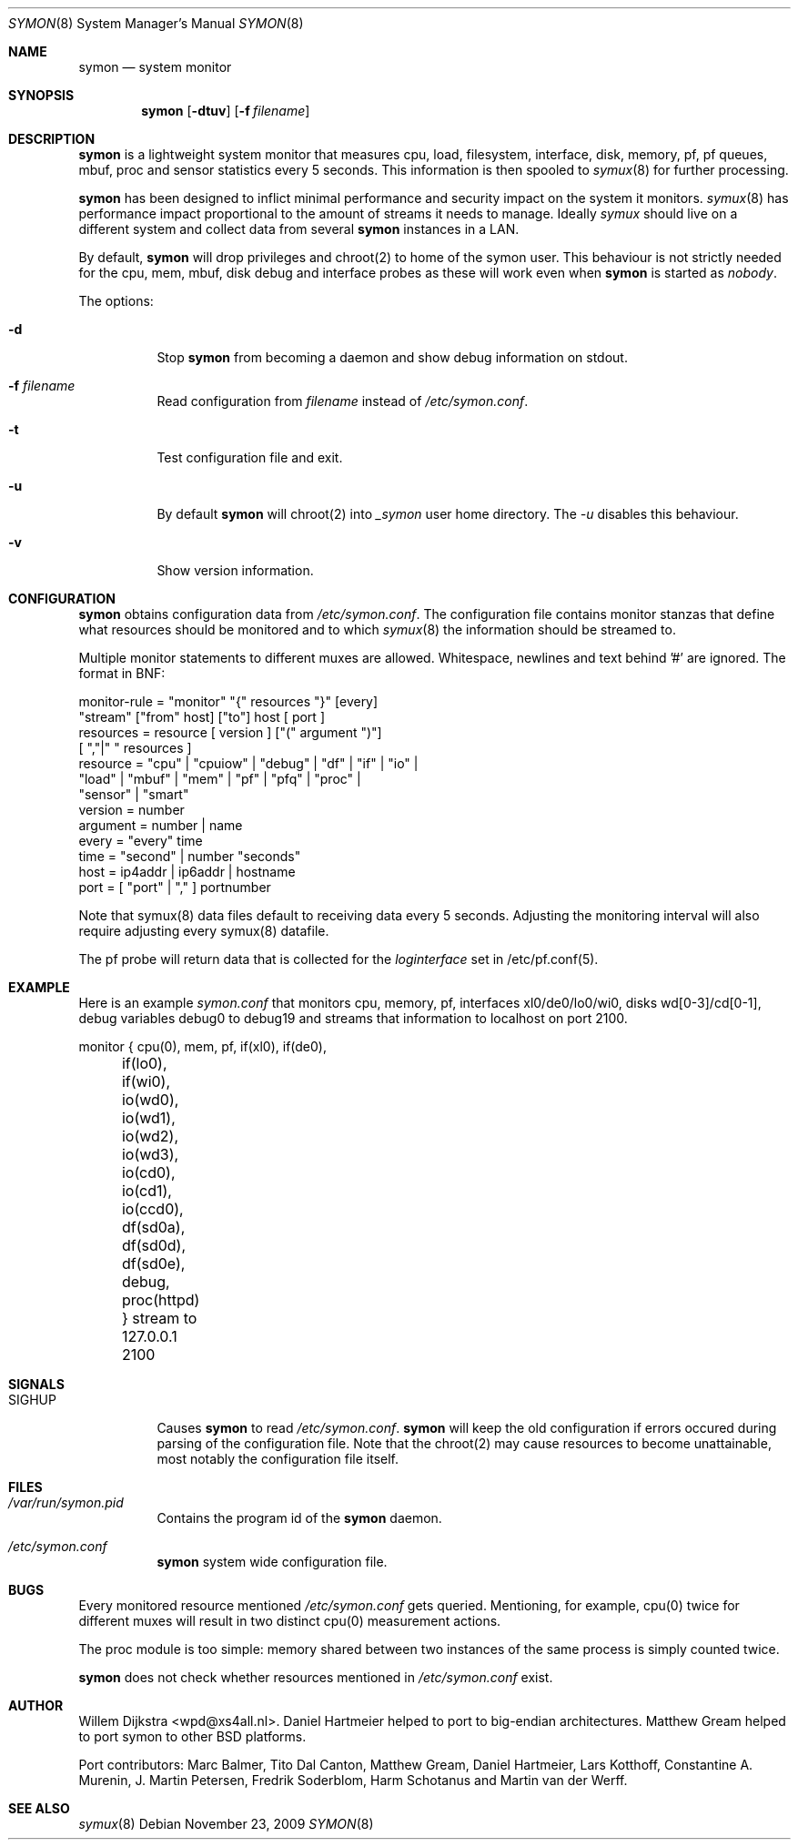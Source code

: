 .\"  -*- nroff -*-
.\"
.\" Copyright (c) 2001-2010 Willem Dijkstra
.\" All rights reserved.
.\"
.\" Redistribution and use in source and binary forms, with or without
.\" modification, are permitted provided that the following conditions
.\" are met:
.\"
.\"    - Redistributions of source code must retain the above copyright
.\"      notice, this list of conditions and the following disclaimer.
.\"    - Redistributions in binary form must reproduce the above
.\"      copyright notice, this list of conditions and the following
.\"      disclaimer in the documentation and/or other materials provided
.\"      with the distribution.
.\"
.\" THIS SOFTWARE IS PROVIDED BY THE COPYRIGHT HOLDERS AND CONTRIBUTORS
.\" "AS IS" AND ANY EXPRESS OR IMPLIED WARRANTIES, INCLUDING, BUT NOT
.\" LIMITED TO, THE IMPLIED WARRANTIES OF MERCHANTABILITY AND FITNESS
.\" FOR A PARTICULAR PURPOSE ARE DISCLAIMED. IN NO EVENT SHALL THE
.\" COPYRIGHT HOLDERS OR CONTRIBUTORS BE LIABLE FOR ANY DIRECT, INDIRECT,
.\" INCIDENTAL, SPECIAL, EXEMPLARY, OR CONSEQUENTIAL DAMAGES (INCLUDING,
.\" BUT NOT LIMITED TO, PROCUREMENT OF SUBSTITUTE GOODS OR SERVICES;
.\" LOSS OF USE, DATA, OR PROFITS; OR BUSINESS INTERRUPTION) HOWEVER
.\" CAUSED AND ON ANY THEORY OF LIABILITY, WHETHER IN CONTRACT, STRICT
.\" LIABILITY, OR TORT (INCLUDING NEGLIGENCE OR OTHERWISE) ARISING IN
.\" ANY WAY OUT OF THE USE OF THIS SOFTWARE, EVEN IF ADVISED OF THE
.\" POSSIBILITY OF SUCH DAMAGE.
.\"
.Dd November 23, 2009
.Dt SYMON 8
.Os
.Sh NAME
.Nm symon
.Nd system monitor
.Sh SYNOPSIS
.Nm
.Op Fl dtuv
.Op Fl f Ar filename
.Pp
.Sh DESCRIPTION
.Nm
is a lightweight system monitor that measures cpu, load, filesystem, interface, disk,
memory, pf, pf queues, mbuf, proc and sensor statistics every 5 seconds. This
information is then spooled to
.Xr symux 8
for further processing.
.Pp
.Nm
has been designed to inflict minimal performance and security impact on
the system it monitors.
.Xr symux 8
has performance impact proportional to the amount of streams it needs to
manage. Ideally
.Xr symux
should live on a different system and collect data from several
.Nm
instances in a LAN.
.Lp
By default,
.Nm
will drop privileges and chroot(2) to home of the symon user.  This behaviour
is not strictly needed for the cpu, mem, mbuf, disk debug and interface probes
as these will work even when
.Nm
is started as
.Ar "nobody".
.Lp
The options:
.Bl -tag -width Ds
.It Fl d
Stop
.Nm
from becoming a daemon and show debug information on stdout.
.It Fl f Ar filename
Read configuration from
.Ar filename
instead of
.Pa /etc/symon.conf .
.It Fl t
Test configuration file and exit.
.It Fl u
By default
.Nm
will chroot(2) into
.Pa _symon
user home directory. The
.Pa -u
disables this behaviour.
.It Fl v
Show version information.
.El
.Sh CONFIGURATION
.Nm
obtains configuration data from
.Pa /etc/symon.conf .
The configuration file contains monitor stanzas that define what
resources should be monitored and to which
.Xr symux 8
the information should be streamed to.
.Pp
Multiple monitor statements to different muxes are allowed. Whitespace,
newlines and text behind '#' are ignored. The format in BNF:
.Pp
.nf
monitor-rule = "monitor" "{" resources "}" [every]
               "stream" ["from" host] ["to"] host [ port ]
resources    = resource [ version ] ["(" argument ")"]
               [ ","|" " resources ]
resource     = "cpu" | "cpuiow" | "debug" | "df" | "if" | "io" |
               "load" | "mbuf" | "mem" | "pf" | "pfq" | "proc" |
               "sensor" | "smart"
version      = number
argument     = number | name
every        = "every" time
time         = "second" | number "seconds"
host         = ip4addr | ip6addr | hostname
port         = [ "port" | "," ] portnumber
.fi
.Pp
Note that symux(8) data files default to receiving data every 5
seconds. Adjusting the monitoring interval will also require adjusting every
symux(8) datafile.
.Pp
The pf probe will return data that is collected for the
.Pa loginterface
set in /etc/pf.conf(5).
.Sh EXAMPLE
Here is an example
.Ar symon.conf
that monitors cpu, memory, pf, interfaces xl0/de0/lo0/wi0, disks
wd[0-3]/cd[0-1], debug variables debug0 to debug19 and streams that
information to localhost on port 2100.
.Pp
.nf
monitor { cpu(0),  mem, pf, if(xl0), if(de0),
	  if(lo0), if(wi0), io(wd0), io(wd1),
	  io(wd2), io(wd3), io(cd0), io(cd1),
	  io(ccd0), df(sd0a), df(sd0d), df(sd0e),
	  debug, proc(httpd) } stream to 127.0.0.1 2100
.fi
.Sh SIGNALS
.Bl -tag -width Ds
.It SIGHUP
Causes
.Nm
to read
.Pa /etc/symon.conf .
.Nm
will keep the old configuration if errors occured during parsing of the
configuration file. Note that the chroot(2) may cause resources to become
unattainable, most notably the configuration file itself.
.El
.Sh FILES
.Bl -tag -width Ds
.It Pa /var/run/symon.pid
Contains the program id of the
.Nm
daemon.
.It Pa /etc/symon.conf
.Nm
system wide configuration file.
.El
.Sh BUGS
Every monitored resource mentioned
.Pa /etc/symon.conf
gets queried. Mentioning, for example, cpu(0) twice for different muxes will
result in two distinct cpu(0) measurement actions.
.Pp
The proc module is too simple: memory shared between two instances of the same
process is simply counted twice.
.Pp
.Nm
does not check whether resources mentioned in
.Pa /etc/symon.conf
exist.
.Pp
.Sh AUTHOR
Willem Dijkstra <wpd@xs4all.nl>. \%Daniel \%Hartmeier helped to port to big-endian
architectures. \%Matthew \%Gream helped to port symon to other BSD platforms.
.Pp
Port contributors: \%Marc \%Balmer, \%Tito \%Dal \%Canton, \%Matthew
\%Gream, \%Daniel \%Hartmeier, \%Lars \%Kotthoff, \%Constantine
A. \%Murenin, J. \%Martin \%Petersen, \%Fredrik \%Soderblom, \%Harm
\%Schotanus and \%Martin van der \%Werff.
.Sh SEE ALSO
.Xr symux 8
